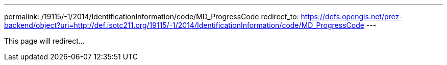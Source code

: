 ---
permalink: /19115/-1/2014/IdentificationInformation/code/MD_ProgressCode
redirect_to: https://defs.opengis.net/prez-backend/object?uri=http://def.isotc211.org/19115/-1/2014/IdentificationInformation/code/MD_ProgressCode
---

This page will redirect...

